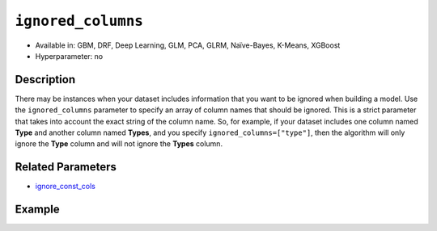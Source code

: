 ``ignored_columns``
-------------------

- Available in: GBM, DRF, Deep Learning, GLM, PCA, GLRM, Naïve-Bayes, K-Means, XGBoost
- Hyperparameter: no

Description
~~~~~~~~~~~

There may be instances when your dataset includes information that you want to be ignored when building a model. Use the ``ignored_columns`` parameter to specify an array of column names that should be ignored. This is a strict parameter that takes into account the exact string of the column name. So, for example, if your dataset includes one column named **Type** and another column named **Types**, and you specify ``ignored_columns=["type"]``, then the algorithm will only ignore the **Type** column and will not ignore the **Types** column.

Related Parameters
~~~~~~~~~~~~~~~~~~

- `ignore_const_cols <ignore_const_cols.html>`__


Example
~~~~~~~

.. example-code::
   .. code-block:: r

	library(h2o)
	h2o.init()
	# import the airlines dataset:
	# This dataset is used to classify whether a flight will be delayed 'YES' or not "NO"
	# original data can be found at http://www.transtats.bts.gov/
	airlines <-  h2o.importFile("http://s3.amazonaws.com/h2o-public-test-data/smalldata/airlines/allyears2k_headers.zip")

	# convert columns to factors
	airlines["Year"] <- as.factor(airlines["Year"])
	airlines["Month"] <- as.factor(airlines["Month"])
	airlines["DayOfWeek"] <- as.factor(airlines["DayOfWeek"])
	airlines["Cancelled"] <- as.factor(airlines["Cancelled"])
	airlines['FlightNum'] <- as.factor(airlines['FlightNum'])

	# set the predictor names and the response column name
	predictors <- colnames(airlines[1:9])
	response <- "IsDepDelayed"

	# split into train and validation
	airlines.splits <- h2o.splitFrame(data =  airlines, ratios = .8, seed = 1234)
	train <- airlines.splits[[1]]
	valid <- airlines.splits[[2]]

	# try using the `ignored_columns` parameter:
	col_list <- c('DepTime','CRSDepTime','ArrTime','CRSArrTime')
	# train your model
	airlines.gbm <- h2o.gbm(x = predictors, y = response, training_frame = train, validation_frame = valid,
	                        seed = 1234)

	# print the auc for the validation data
	print(h2o.auc(airlines.gbm, valid = TRUE))

   .. code-block:: python

	import h2o
	from h2o.estimators.gbm import H2OGradientBoostingEstimator
	h2o.init()

	# import the airlines dataset:
	# This dataset is used to classify whether a flight will be delayed 'YES' or not "NO"
	# original data can be found at http://www.transtats.bts.gov/
	airlines= h2o.import_file("https://s3.amazonaws.com/h2o-public-test-data/smalldata/airlines/allyears2k_headers.zip")

	# convert columns to factors
	airlines["Year"]= airlines["Year"].asfactor()
	airlines["Month"]= airlines["Month"].asfactor()
	airlines["DayOfWeek"] = airlines["DayOfWeek"].asfactor()
	airlines["Cancelled"] = airlines["Cancelled"].asfactor()
	airlines['FlightNum'] = airlines['FlightNum'].asfactor()

	# set the predictor names and the response column name
	predictors = airlines.columns[:9]
	response = "IsDepDelayed"

	# split into train and validation sets
	train, valid= airlines.split_frame(ratios = [.8], seed = 1234)

	# try using the `ignored_columns` parameter:
	# create a list of column names to ignore
	col_list = ['DepTime','CRSDepTime','ArrTime','CRSArrTime']

	# initialize the estimator and train the model
	airlines_gbm = H2OGradientBoostingEstimator(ignored_columns = col_list, seed =1234)
	airlines_gbm.train(x = predictors, y = response, training_frame = train, validation_frame = valid)

	# print the auc for the validation data
	airlines_gbm.auc(valid=True)
